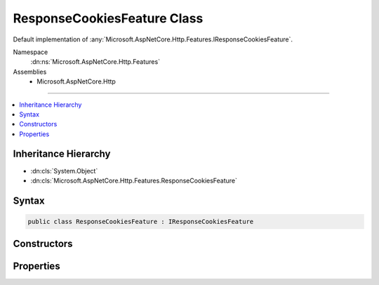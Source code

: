 

ResponseCookiesFeature Class
============================






Default implementation of :any:`Microsoft.AspNetCore.Http.Features.IResponseCookiesFeature`\.


Namespace
    :dn:ns:`Microsoft.AspNetCore.Http.Features`
Assemblies
    * Microsoft.AspNetCore.Http

----

.. contents::
   :local:



Inheritance Hierarchy
---------------------


* :dn:cls:`System.Object`
* :dn:cls:`Microsoft.AspNetCore.Http.Features.ResponseCookiesFeature`








Syntax
------

.. code-block:: csharp

    public class ResponseCookiesFeature : IResponseCookiesFeature








.. dn:class:: Microsoft.AspNetCore.Http.Features.ResponseCookiesFeature
    :hidden:

.. dn:class:: Microsoft.AspNetCore.Http.Features.ResponseCookiesFeature

Constructors
------------

.. dn:class:: Microsoft.AspNetCore.Http.Features.ResponseCookiesFeature
    :noindex:
    :hidden:

    
    .. dn:constructor:: Microsoft.AspNetCore.Http.Features.ResponseCookiesFeature.ResponseCookiesFeature(Microsoft.AspNetCore.Http.Features.IFeatureCollection)
    
        
    
        
        Initializes a new :any:`Microsoft.AspNetCore.Http.Features.ResponseCookiesFeature` instance.
    
        
    
        
        :param features: 
            :any:`Microsoft.AspNetCore.Http.Features.IFeatureCollection` containing all defined features, including this 
            :any:`Microsoft.AspNetCore.Http.Features.IResponseCookiesFeature` and the :any:`Microsoft.AspNetCore.Http.Features.IHttpResponseFeature`\.
        
        :type features: Microsoft.AspNetCore.Http.Features.IFeatureCollection
    
        
        .. code-block:: csharp
    
            public ResponseCookiesFeature(IFeatureCollection features)
    
    .. dn:constructor:: Microsoft.AspNetCore.Http.Features.ResponseCookiesFeature.ResponseCookiesFeature(Microsoft.AspNetCore.Http.Features.IFeatureCollection, Microsoft.Extensions.ObjectPool.ObjectPool<System.Text.StringBuilder>)
    
        
    
        
        Initializes a new :any:`Microsoft.AspNetCore.Http.Features.ResponseCookiesFeature` instance.
    
        
    
        
        :param features: 
            :any:`Microsoft.AspNetCore.Http.Features.IFeatureCollection` containing all defined features, including this 
            :any:`Microsoft.AspNetCore.Http.Features.IResponseCookiesFeature` and the :any:`Microsoft.AspNetCore.Http.Features.IHttpResponseFeature`\.
        
        :type features: Microsoft.AspNetCore.Http.Features.IFeatureCollection
    
        
        :param builderPool: The :any:`Microsoft.Extensions.ObjectPool.ObjectPool\`1`\, if available.
        
        :type builderPool: Microsoft.Extensions.ObjectPool.ObjectPool<Microsoft.Extensions.ObjectPool.ObjectPool`1>{System.Text.StringBuilder<System.Text.StringBuilder>}
    
        
        .. code-block:: csharp
    
            public ResponseCookiesFeature(IFeatureCollection features, ObjectPool<StringBuilder> builderPool)
    

Properties
----------

.. dn:class:: Microsoft.AspNetCore.Http.Features.ResponseCookiesFeature
    :noindex:
    :hidden:

    
    .. dn:property:: Microsoft.AspNetCore.Http.Features.ResponseCookiesFeature.Cookies
    
        
        :rtype: Microsoft.AspNetCore.Http.IResponseCookies
    
        
        .. code-block:: csharp
    
            public IResponseCookies Cookies { get; }
    

